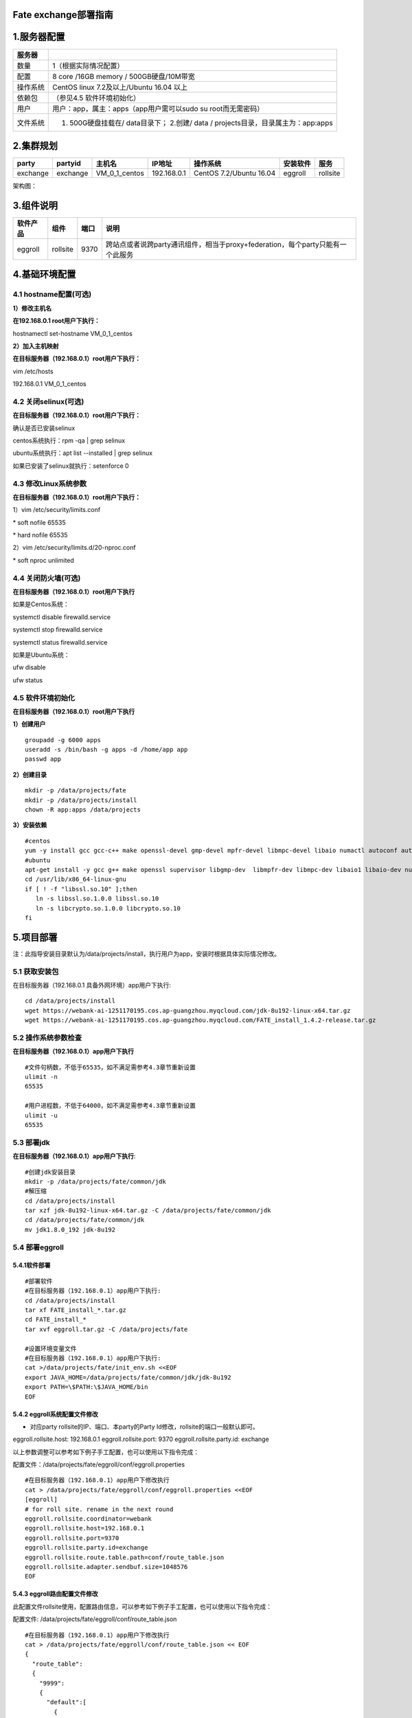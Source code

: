 Fate exchange部署指南
=====================

1.服务器配置
============

+------------+-------------------------------------------------------------------------------------+
| 服务器     |                                                                                     |
+============+=====================================================================================+
| 数量       | 1（根据实际情况配置）                                                               |
+------------+-------------------------------------------------------------------------------------+
| 配置       | 8 core /16GB memory / 500GB硬盘/10M带宽                                             |
+------------+-------------------------------------------------------------------------------------+
| 操作系统   | CentOS linux 7.2及以上/Ubuntu 16.04 以上                                            |
+------------+-------------------------------------------------------------------------------------+
| 依赖包     | （参见4.5 软件环境初始化）                                                          |
+------------+-------------------------------------------------------------------------------------+
| 用户       | 用户：app，属主：apps（app用户需可以sudo su root而无需密码）                        |
+------------+-------------------------------------------------------------------------------------+
| 文件系统   | 1. 500G硬盘挂载在/ data目录下； 2.创建/ data / projects目录，目录属主为：app:apps   |
+------------+-------------------------------------------------------------------------------------+

2.集群规划
==========

+------------+------------+--------------------+---------------+---------------------------+------------+------------+
| party      | partyid    | 主机名             | IP地址        | 操作系统                  | 安装软件   | 服务       |
+============+============+====================+===============+===========================+============+============+
| exchange   | exchange   | VM\_0\_1\_centos   | 192.168.0.1   | CentOS 7.2/Ubuntu 16.04   | eggroll    | rollsite   |
+------------+------------+--------------------+---------------+---------------------------+------------+------------+

架构图：

.. image:: ../images/proxy_zh.png
   :align: center
   :width: 800

3.组件说明
==========

+------------+------------+--------+----------------------------------------------------------------------------------+
| 软件产品   | 组件       | 端口   | 说明                                                                             |
+============+============+========+==================================================================================+
| eggroll    | rollsite   | 9370   | 跨站点或者说跨party通讯组件，相当于proxy+federation，每个party只能有一个此服务   |
+------------+------------+--------+----------------------------------------------------------------------------------+

4.基础环境配置
==============

4.1 hostname配置(可选)
----------------------

**1）修改主机名**

**在192.168.0.1 root用户下执行：**

hostnamectl set-hostname VM\_0\_1\_centos

**2）加入主机映射**

**在目标服务器（192.168.0.1）root用户下执行：**

vim /etc/hosts

192.168.0.1 VM\_0\_1\_centos

4.2 关闭selinux(可选)
---------------------

**在目标服务器（192.168.0.1）root用户下执行：**

确认是否已安装selinux

centos系统执行：rpm -qa \| grep selinux

ubuntu系统执行：apt list --installed \| grep selinux

如果已安装了selinux就执行：setenforce 0

4.3 修改Linux系统参数
---------------------

**在目标服务器（192.168.0.1）root用户下执行：**

1）vim /etc/security/limits.conf

\* soft nofile 65535

\* hard nofile 65535

2）vim /etc/security/limits.d/20-nproc.conf

\* soft nproc unlimited

4.4 关闭防火墙(可选)
--------------------

**在目标服务器（192.168.0.1）root用户下执行**

如果是Centos系统：

systemctl disable firewalld.service

systemctl stop firewalld.service

systemctl status firewalld.service

如果是Ubuntu系统：

ufw disable

ufw status

4.5 软件环境初始化
------------------

**在目标服务器（192.168.0.1）root用户下执行**

**1）创建用户**

::

    groupadd -g 6000 apps
    useradd -s /bin/bash -g apps -d /home/app app
    passwd app

**2）创建目录**

::

    mkdir -p /data/projects/fate
    mkdir -p /data/projects/install
    chown -R app:apps /data/projects

**3）安装依赖**

::

    #centos
    yum -y install gcc gcc-c++ make openssl-devel gmp-devel mpfr-devel libmpc-devel libaio numactl autoconf automake libtool libffi-devel snappy snappy-devel zlib zlib-devel bzip2 bzip2-devel lz4-devel libasan lsof sysstat telnet psmisc
    #ubuntu
    apt-get install -y gcc g++ make openssl supervisor libgmp-dev  libmpfr-dev libmpc-dev libaio1 libaio-dev numactl autoconf automake libtool libffi-dev libssl1.0.0 libssl-dev  liblz4-1 liblz4-dev liblz4-1-dbg liblz4-tool  zlib1g zlib1g-dbg zlib1g-dev
    cd /usr/lib/x86_64-linux-gnu
    if [ ! -f "libssl.so.10" ];then
       ln -s libssl.so.1.0.0 libssl.so.10
       ln -s libcrypto.so.1.0.0 libcrypto.so.10
    fi

5.项目部署
==========

注：此指导安装目录默认为/data/projects/install，执行用户为app，安装时根据具体实际情况修改。

5.1 获取安装包
--------------

在目标服务器（192.168.0.1 具备外网环境）app用户下执行:

::

    cd /data/projects/install
    wget https://webank-ai-1251170195.cos.ap-guangzhou.myqcloud.com/jdk-8u192-linux-x64.tar.gz
    wget https://webank-ai-1251170195.cos.ap-guangzhou.myqcloud.com/FATE_install_1.4.2-release.tar.gz

5.2 操作系统参数检查
--------------------

**在目标服务器（192.168.0.1）app用户下执行**

::

    #文件句柄数，不低于65535，如不满足需参考4.3章节重新设置
    ulimit -n
    65535

    #用户进程数，不低于64000，如不满足需参考4.3章节重新设置
    ulimit -u
    65535

5.3 部署jdk
-----------

**在目标服务器（192.168.0.1）app用户下执行**:

::

    #创建jdk安装目录
    mkdir -p /data/projects/fate/common/jdk
    #解压缩
    cd /data/projects/install
    tar xzf jdk-8u192-linux-x64.tar.gz -C /data/projects/fate/common/jdk
    cd /data/projects/fate/common/jdk
    mv jdk1.8.0_192 jdk-8u192

5.4 部署eggroll
---------------

**5.4.1软件部署**
~~~~~~~~~~~~~~~~~

::

    #部署软件
    #在目标服务器（192.168.0.1）app用户下执行:
    cd /data/projects/install
    tar xf FATE_install_*.tar.gz
    cd FATE_install_*
    tar xvf eggroll.tar.gz -C /data/projects/fate

    #设置环境变量文件
    #在目标服务器（192.168.0.1）app用户下执行:
    cat >/data/projects/fate/init_env.sh <<EOF
    export JAVA_HOME=/data/projects/fate/common/jdk/jdk-8u192
    export PATH=\$PATH:\$JAVA_HOME/bin
    EOF

5.4.2 eggroll系统配置文件修改
~~~~~~~~~~~~~~~~~~~~~~~~~~~~~

-  对应party rollsite的IP、端口、本party的Party
   Id修改，rollsite的端口一般默认即可。

eggroll.rollsite.host: 192.168.0.1 eggroll.rollsite.port: 9370
eggroll.rollsite.party.id: exchange

以上参数调整可以参考如下例子手工配置，也可以使用以下指令完成：

配置文件：/data/projects/fate/eggroll/conf/eggroll.properties

::

    #在目标服务器（192.168.0.1）app用户下修改执行
    cat > /data/projects/fate/eggroll/conf/eggroll.properties <<EOF
    [eggroll]
    # for roll site. rename in the next round
    eggroll.rollsite.coordinator=webank
    eggroll.rollsite.host=192.168.0.1
    eggroll.rollsite.port=9370
    eggroll.rollsite.party.id=exchange
    eggroll.rollsite.route.table.path=conf/route_table.json
    eggroll.rollsite.adapter.sendbuf.size=1048576
    EOF

5.4.3 eggroll路由配置文件修改
~~~~~~~~~~~~~~~~~~~~~~~~~~~~~

此配置文件rollsite使用，配置路由信息，可以参考如下例子手工配置，也可以使用以下指令完成：

配置文件: /data/projects/fate/eggroll/conf/route\_table.json

::

    #在目标服务器（192.168.0.1）app用户下修改执行
    cat > /data/projects/fate/eggroll/conf/route_table.json << EOF
    {
      "route_table":
      {
        "9999":
        {
          "default":[
            {
              "port": 9370,
              "ip": "192.168.0.2"
            }
          ]
        },
        "10000":
        {
          "default":[
            {
              "port": 9370,
              "ip": "192.168.0.3"
            }
          ]
        }
      },
      "permission":
      {
        "default_allow": true
      }
    }
    EOF

5.4.4 各party默认路由信息修改
~~~~~~~~~~~~~~~~~~~~~~~~~~~~~

**需要连接exchange的各party的rollsite模块，app用户修改**

修改/data/projects/fate/eggroll/conf/route\_table.json部分，默认路由信息指向部署好的exchange，不需要配置对端fateflow信息，修改后需重启rollsite：

::

     "default": {
                "default": [
                    {
                        "ip": "192.168.0.1",
                        "port": 9370
                    }
                ]
            }

5.5 启动服务
------------

**在目标服务器（192.168.0.1）app用户下执行**

::

    #启动eggroll服务
    source /data/projects/fate/init_env.sh
    cd /data/projects/fate/eggroll
    sh ./bin/eggroll.sh rollsite start

5.6 验证和问题定位
------------------

1）跑一个双边toy测试，看是否可以测试通过，通过则表示配置无误，具体用例参考allinone部署文档。

2）查看exchange日志，看第1步用例涉及到的partyid是否有路由信息，

​ 日志：/data/projects/fate/eggroll/logs/eggroll/rollsite.jvm.log

3）rollsite错误日志

​ /data/projects/fate/eggroll/logs/eggroll/bootstrap.rollsite.err

​ /data/projects/fate/eggroll/logs/eggroll/rollsite.jvm.err.log

6.系统运维
==========

6.1 服务管理
------------

**在目标服务器（192.168.0.1）app用户下执行**

6.1.1 Eggroll服务管理
~~~~~~~~~~~~~~~~~~~~~

::

    cd /data/projects/fate/eggroll

启动/关闭/查看/重启rollsite：

::

    sh ./bin/eggroll.sh rollsite start/stop/status/restart

6.2 查看进程和端口
------------------

**在目标服务器（192.168.0.1）app用户下执行**

6.2.1 查看进程
~~~~~~~~~~~~~~

::

    #查看进程是否启动
    ps -ef | grep -i rollsite

6.2.2 查看进程端口
~~~~~~~~~~~~~~~~~~

::

    #查看进程端口是否存在
    #rollsite
    netstat -tlnp | grep 9370

6.3 服务日志
------------

+-----------+------------------------------------+
| 服务      | 日志路径                           |
+===========+====================================+
| eggroll   | /data/projects/fate/eggroll/logs   |
+-----------+------------------------------------+

